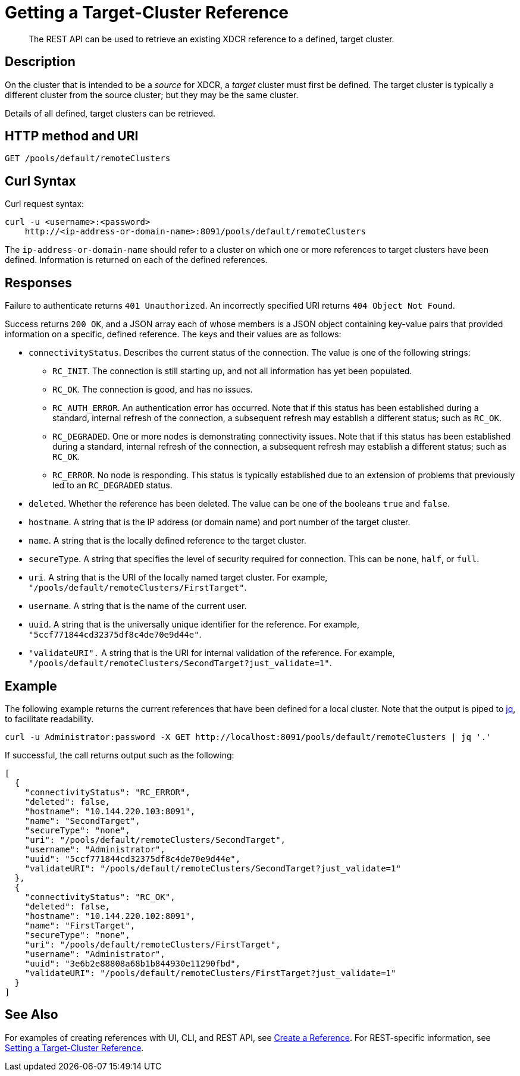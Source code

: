 = Getting a Target-Cluster Reference
:description: pass:q[The REST API can be used to retrieve an existing XDCR reference to a defined, target cluster.]
:page-topic-type: reference

[abstract]
{description}

== Description

On the cluster that is intended to be a _source_ for XDCR, a _target_ cluster must first be defined.
The target cluster is typically a different cluster from the source cluster; but they may be the same cluster.

Details of all defined, target clusters can be retrieved.

== HTTP method and URI
----
GET /pools/default/remoteClusters
----

== Curl Syntax

Curl request syntax:

----
curl -u <username>:<password>
    http://<ip-address-or-domain-name>:8091/pools/default/remoteClusters
----

The `ip-address-or-domain-name` should refer to a cluster on which one or more references to target clusters have been defined.
Information is returned on each of the defined references.

== Responses

Failure to authenticate returns `401 Unauthorized`.
An incorrectly specified URI returns `404 Object Not Found`.

Success returns `200 OK`, and a JSON array each of whose members is a JSON object containing key-value pairs that provided information on a specific, defined reference.
The keys and their values are as follows:

* `connectivityStatus`.
Describes the current status of the connection.
The value is one of the following strings:

** `RC_INIT`.
The connection is still starting up, and not all information has yet been populated.

** `RC_OK`.
The connection is good, and has no issues.

** `RC_AUTH_ERROR`.
An authentication error has occurred.
Note that if this status has been established during a standard, internal refresh of the connection, a subsequent refresh may establish a different status; such as `RC_OK`.

** `RC_DEGRADED`.
One or more nodes is demonstrating connectivity issues.
Note that if this status has been established during a standard, internal refresh of the connection, a subsequent refresh may establish a different status; such as `RC_OK`.

** `RC_ERROR`.
No node is responding.
This status is typically established due to an extension of problems that previously led to an `RC_DEGRADED` status.

* `deleted`.
Whether the reference has been deleted.
The value can be one of the booleans `true` and `false`.

* `hostname`.
A string that is the IP address (or domain name) and port number of the target cluster.

* `name`.
A string that is the locally defined reference to the target cluster.

* `secureType`.
A string that specifies the level of security required for connection.
This can be `none`, `half`, or `full`.

* `uri`.
A string that is the URI of the locally named target cluster.
For example, `"/pools/default/remoteClusters/FirstTarget"`.

* `username`.
A string that is the name of the current user.

* `uuid`.
A string that is the universally unique identifier for the reference.
For example, `"5ccf771844cd32375df8c4de70e9d44e"`.

* `"validateURI".`
A string that is the URI for internal validation of the reference.
For example, `"/pools/default/remoteClusters/SecondTarget?just_validate=1"`.

== Example

The following example returns the current references that have been defined for a local cluster.
Note that the output is piped to https://stedolan.github.io/jq/[jq^], to facilitate readability.

----
curl -u Administrator:password -X GET http://localhost:8091/pools/default/remoteClusters | jq '.'
----

If successful, the call returns output such as the following:

----
[
  {
    "connectivityStatus": "RC_ERROR",
    "deleted": false,
    "hostname": "10.144.220.103:8091",
    "name": "SecondTarget",
    "secureType": "none",
    "uri": "/pools/default/remoteClusters/SecondTarget",
    "username": "Administrator",
    "uuid": "5ccf771844cd32375df8c4de70e9d44e",
    "validateURI": "/pools/default/remoteClusters/SecondTarget?just_validate=1"
  },
  {
    "connectivityStatus": "RC_OK",
    "deleted": false,
    "hostname": "10.144.220.102:8091",
    "name": "FirstTarget",
    "secureType": "none",
    "uri": "/pools/default/remoteClusters/FirstTarget",
    "username": "Administrator",
    "uuid": "3e6b2e88808a68b1b844930e11290fbd",
    "validateURI": "/pools/default/remoteClusters/FirstTarget?just_validate=1"
  }
]
----

== See Also

For examples of creating references with UI, CLI, and REST API, see xref:manage:manage-xdcr/create-xdcr-reference.adoc[Create a Reference].
For REST-specific information, see xref:rest-api:rest-xdcr-create-ref.adoc[Setting a Target-Cluster Reference].
